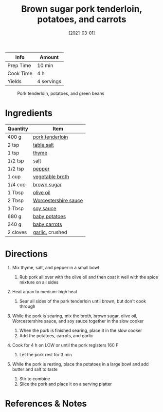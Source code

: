 #+TITLE: Brown sugar pork tenderloin, potatoes, and carrots

| Info      | Amount     |
|-----------+------------|
| Prep Time | 10 min     |
| Cook Time | 4 h        |
| Yields    | 4 servings |

#+CAPTION: Pork tenderloin, potatoes, and green beans
[[/_assets/pork-tenderloin-potatoes-beans.jpg]]
#+DATE: [2021-03-01]
#+LAST_MODIFIED:
#+FILETAGS: :recipe:dinner :pork :slow:-cooker

* Ingredients

| Quantity | Item                                                              |
|----------+-------------------------------------------------------------------|
| 400 g    | [[../_ingredients/pork-tenderloin.md][pork tenderloin]]           |
| 2 tsp    | [[../_ingredients/table-salt.md][table salt]]                     |
| 1 tsp    | [[../_ingredients/thyme.md][thyme]]                               |
| 1/2 tsp  | [[../_ingredients/table-salt.md][salt]]                           |
| 1/2 tsp  | [[../_ingredients/pepper.md][pepper]]                             |
| 1 cup    | [[../_ingredients/vegetable-broth.md][vegetable broth]]           |
| 1/4 cup  | [[../_ingredients/brown-sugar.md][brown sugar]]                   |
| 1 Tbsp   | [[../_ingredients/olive-oil.md][olive oil]]                       |
| 2 Tbsp   | [[../_ingredients/worcestershire-sauce.md][Worcestershire sauce]] |
| 1 Tbsp   | [[../_ingredients/soy-sauce.md][soy sauce]]                       |
| 680 g    | [[../_ingredients/potato.md][baby potatoes]]                      |
| 340 g    | [[../_ingredients/carrot.md][baby carrots]]                       |
| 2 cloves | [[../_ingredients/garlic.md][garlic]], crushed                    |

* Directions

1. Mix thyme, salt, and pepper in a small bowl

   1. Rub pork all over with the olive oil and then coat it well with the spice mixture on all sides

2. Heat a pan to medium-high heat

   1. Sear all sides of the park tenderloin until brown, but don't cook through

3. While the pork is searing, mix the broth, brown sugar, olive oil, Worcestershire sauce, and soy sauce together in the slow cooker

   1. When the pork is finished searing, place it in the slow cooker
   2. Add the potatoes, carrots, and garlic

4. Cook for 4 h on LOW or until the pork registers 160 F

   1. Let the pork rest for 3 min

5. While the pork is resting, place the potatoes in a large bowl and add butter and salt to taste

   1. Stir to combine
   2. Slice the pork and place it on a serving platter

* References & Notes

